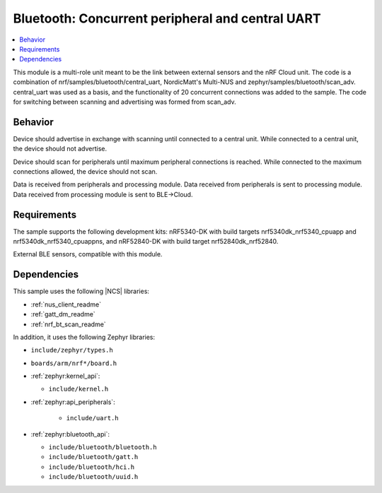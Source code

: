.. _dual_uart:

Bluetooth: Concurrent peripheral and central UART
#######################

.. contents::
   :local:
   :depth: 2

This module is a multi-role unit meant to be the link between external sensors and the nRF Cloud unit. 
The code is a combination of nrf/samples/bluetooth/central_uart, NordicMatt's Multi-NUS and zephyr/samples/bluetooth/scan_adv. 
central_uart was used as a basis, and the functionality of 20 concurrent connections was added to the sample. 
The code for switching between scanning and advertising was formed from scan_adv.

Behavior
********
Device should advertise in exchange with scanning until connected to a central unit. 
While connected to a central unit, the device should not advertise.

Device should scan for peripherals until maximum peripheral connections is reached. 
While connected to the maximum connections allowed, the device should not scan. 

Data is received from peripherals and processing module. Data received from peripherals is sent to processing module.
Data received from processing module is sent to BLE->Cloud.



Requirements
************

The sample supports the following development kits: 
nRF5340-DK with build targets nrf5340dk_nrf5340_cpuapp and nrf5340dk_nrf5340_cpuappns, and nRF52840-DK with build target nrf52840dk_nrf52840.

External BLE sensors, compatible with this module. 

Dependencies
************

This sample uses the following |NCS| libraries:

* :ref:`nus_client_readme`
* :ref:`gatt_dm_readme`
* :ref:`nrf_bt_scan_readme`

In addition, it uses the following Zephyr libraries:

* ``include/zephyr/types.h``
* ``boards/arm/nrf*/board.h``
* :ref:`zephyr:kernel_api`:

  * ``include/kernel.h``

* :ref:`zephyr:api_peripherals`:

   * ``include/uart.h``

* :ref:`zephyr:bluetooth_api`:

  * ``include/bluetooth/bluetooth.h``
  * ``include/bluetooth/gatt.h``
  * ``include/bluetooth/hci.h``
  * ``include/bluetooth/uuid.h``

